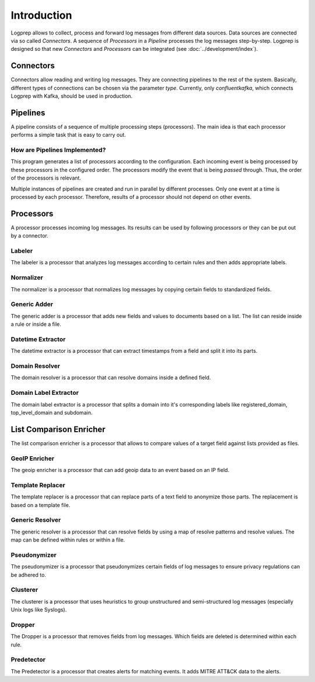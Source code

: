 ============
Introduction
============

Logprep allows to collect, process and forward log messages from different data sources.
Data sources are connected via so called `Connectors`.
A sequence of `Processors` in a `Pipeline` processes the log messages step-by-step.
Logprep is designed so that new `Connectors` and `Processors` can be integrated (see :doc:`../development/index`).

Connectors
==========

Connectors allow reading and writing log messages.
They are connecting pipelines to the rest of the system.
Basically, different types of connections can be chosen via the parameter `type`.
Currently, only `confluentkafka`, which connects Logprep with Kafka, should be used in production.

Pipelines
=========

A pipeline consists of a sequence of multiple processing steps (processors).
The main idea is that each processor performs a simple task that is easy to carry out.

How are Pipelines Implemented?
------------------------------

This program generates a list of processors according to the configuration.
Each incoming event is being processed by these processors in the configured order.
The processors modify the event that is being `passed` through.
Thus, the order of the processors is relevant.

Multiple instances of pipelines are created and run in parallel by different processes.
Only one event at a time is processed by each processor.
Therefore, results of a processor should not depend on other events.


Processors
==========

A processor processes incoming log messages.
Its results can be used by following processors or they can be put out by a connector.

Labeler
-------

The labeler is a processor that analyzes log messages according to certain rules and then adds appropriate labels.

Normalizer
----------

The normalizer is a processor that normalizes log messages by copying certain fields to standardized fields.

Generic Adder
-------------

The generic adder is a processor that adds new fields and values to documents based on a list.
The list can reside inside a rule or inside a file.

Datetime Extractor
------------------

The datetime extractor is a processor that can extract timestamps from a field and split it into its parts.

Domain Resolver
---------------

The domain resolver is a processor that can resolve domains inside a defined field.

Domain Label Extractor
----------------------

The domain label extractor is a processor that splits a domain into it's corresponding labels like registered_domain,
top_level_domain and subdomain.

List Comparison Enricher
======================

The list comparison enricher is a processor that allows to compare values of a target field against lists provided
as files.

GeoIP Enricher
--------------

The geoip enricher is a processor that can add geoip data to an event based on an IP field.


Template Replacer
------------------------

The template replacer is a processor that can replace parts of a text field to anonymize those parts.
The replacement is based on a template file.

Generic Resolver
----------------

The generic resolver is a processor that can resolve fields by using a map of resolve patterns and resolve values.
The map can be defined within rules or within a file.

Pseudonymizer
-------------

The pseudonymizer is a processor that pseudonymizes certain fields of log messages to ensure privacy regulations can be adhered to.

Clusterer
---------

The clusterer is a processor that uses heuristics to group unstructured and semi-structured log messages (especially Unix logs like Syslogs).

Dropper
-------

The Dropper is a processor that removes fields from log messages.
Which fields are deleted is determined within each rule.

Predetector
-----------

The Predetector is a processor that creates alerts for matching events.
It adds MITRE ATT&CK data to the alerts.
